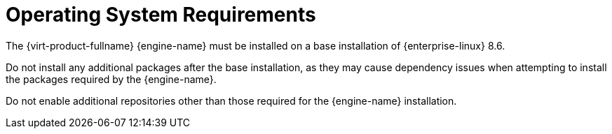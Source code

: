 :_content-type: CONCEPT
[id='operating-system-requirements_{context}']
= Operating System Requirements

// Included in:
// PPG
// Install

The {virt-product-fullname} {engine-name} must be installed on a base installation of {enterprise-linux} 8.6.

Do not install any additional packages after the base installation, as they may cause dependency issues when attempting to install the packages required by the {engine-name}.

Do not enable additional repositories other than those required for the {engine-name} installation.
